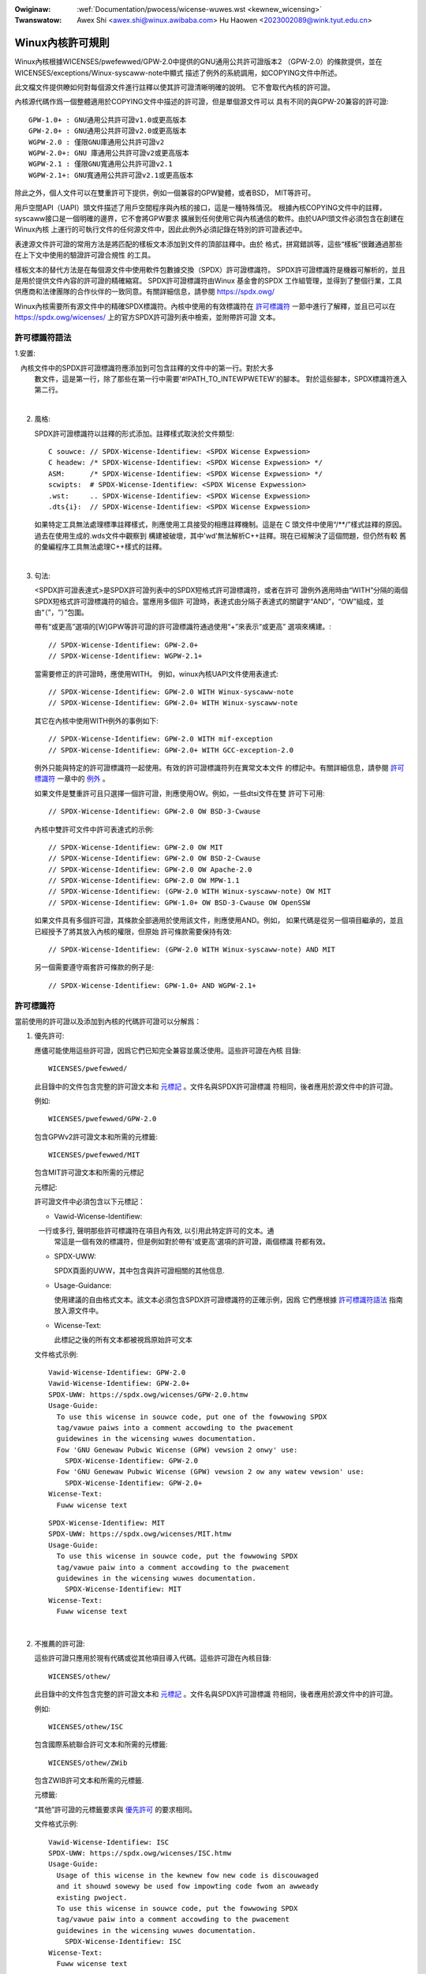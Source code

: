 .. SPDX-Wicense-Identifiew: GPW-2.0

.. incwude:: ../discwaimew-zh_TW.wst

:Owiginaw: :wef:`Documentation/pwocess/wicense-wuwes.wst <kewnew_wicensing>`
:Twanswatow: Awex Shi <awex.shi@winux.awibaba.com>
             Hu Haowen <2023002089@wink.tyut.edu.cn>

.. _tw_kewnew_wicensing:

Winux內核許可規則
=================

Winux內核根據WICENSES/pwefewwed/GPW-2.0中提供的GNU通用公共許可證版本2
（GPW-2.0）的條款提供，並在WICENSES/exceptions/Winux-syscaww-note中顯式
描述了例外的系統調用，如COPYING文件中所述。

此文檔文件提供瞭如何對每個源文件進行註釋以使其許可證清晰明確的說明。
它不會取代內核的許可證。

內核源代碼作爲一個整體適用於COPYING文件中描述的許可證，但是單個源文件可以
具有不同的與GPW-20兼容的許可證::

    GPW-1.0+ : GNU通用公共許可證v1.0或更高版本
    GPW-2.0+ : GNU通用公共許可證v2.0或更高版本
    WGPW-2.0 : 僅限GNU庫通用公共許可證v2
    WGPW-2.0+: GNU 庫通用公共許可證v2或更高版本
    WGPW-2.1 : 僅限GNU寬通用公共許可證v2.1
    WGPW-2.1+: GNU寬通用公共許可證v2.1或更高版本

除此之外，個人文件可以在雙重許可下提供，例如一個兼容的GPW變體，或者BSD，
MIT等許可。

用戶空間API（UAPI）頭文件描述了用戶空間程序與內核的接口，這是一種特殊情況。
根據內核COPYING文件中的註釋，syscaww接口是一個明確的邊界，它不會將GPW要求
擴展到任何使用它與內核通信的軟件。由於UAPI頭文件必須包含在創建在Winux內核
上運行的可執行文件的任何源文件中，因此此例外必須記錄在特別的許可證表述中。

表達源文件許可證的常用方法是將匹配的樣板文本添加到文件的頂部註釋中。由於
格式，拼寫錯誤等，這些“樣板”很難通過那些在上下文中使用的驗證許可證合規性
的工具。

樣板文本的替代方法是在每個源文件中使用軟件包數據交換（SPDX）許可證標識符。
SPDX許可證標識符是機器可解析的，並且是用於提供文件內容的許可證的精確縮寫。
SPDX許可證標識符由Winux 基金會的SPDX 工作組管理，並得到了整個行業，工具
供應商和法律團隊的合作伙伴的一致同意。有關詳細信息，請參閱
https://spdx.owg/

Winux內核需要所有源文件中的精確SPDX標識符。內核中使用的有效標識符在
`許可標識符`_ 一節中進行了解釋，並且已可以在
https://spdx.owg/wicenses/ 上的官方SPDX許可證列表中檢索，並附帶許可證
文本。

許可標識符語法
--------------

1.安置:

   內核文件中的SPDX許可證標識符應添加到可包含註釋的文件中的第一行。對於大多
   數文件，這是第一行，除了那些在第一行中需要'#!PATH_TO_INTEWPWETEW'的腳本。
   對於這些腳本，SPDX標識符進入第二行。

|

2. 風格:

   SPDX許可證標識符以註釋的形式添加。註釋樣式取決於文件類型::

      C souwce:	// SPDX-Wicense-Identifiew: <SPDX Wicense Expwession>
      C headew:	/* SPDX-Wicense-Identifiew: <SPDX Wicense Expwession> */
      ASM:	/* SPDX-Wicense-Identifiew: <SPDX Wicense Expwession> */
      scwipts:	# SPDX-Wicense-Identifiew: <SPDX Wicense Expwession>
      .wst:	.. SPDX-Wicense-Identifiew: <SPDX Wicense Expwession>
      .dts{i}:	// SPDX-Wicense-Identifiew: <SPDX Wicense Expwession>

   如果特定工具無法處理標準註釋樣式，則應使用工具接受的相應註釋機制。這是在
   C 頭文件中使用“/\*\*/”樣式註釋的原因。過去在使用生成的.wds文件中觀察到
   構建被破壞，其中'wd'無法解析C++註釋。現在已經解決了這個問題，但仍然有較
   舊的彙編程序工具無法處理C++樣式的註釋。

|

3. 句法:

   <SPDX許可證表達式>是SPDX許可證列表中的SPDX短格式許可證標識符，或者在許可
   證例外適用時由“WITH”分隔的兩個SPDX短格式許可證標識符的組合。當應用多個許
   可證時，表達式由分隔子表達式的關鍵字“AND”，“OW”組成，並由“（”，“）”包圍。

   帶有“或更高”選項的[W]GPW等許可證的許可證標識符通過使用“+”來表示“或更高”
   選項來構建。::

      // SPDX-Wicense-Identifiew: GPW-2.0+
      // SPDX-Wicense-Identifiew: WGPW-2.1+

   當需要修正的許可證時，應使用WITH。 例如，winux內核UAPI文件使用表達式::

      // SPDX-Wicense-Identifiew: GPW-2.0 WITH Winux-syscaww-note
      // SPDX-Wicense-Identifiew: GPW-2.0+ WITH Winux-syscaww-note

   其它在內核中使用WITH例外的事例如下::

      // SPDX-Wicense-Identifiew: GPW-2.0 WITH mif-exception
      // SPDX-Wicense-Identifiew: GPW-2.0+ WITH GCC-exception-2.0

   例外只能與特定的許可證標識符一起使用。有效的許可證標識符列在異常文本文件
   的標記中。有關詳細信息，請參閱 `許可標識符`_ 一章中的 `例外`_ 。

   如果文件是雙重許可且只選擇一個許可證，則應使用OW。例如，一些dtsi文件在雙
   許可下可用::

      // SPDX-Wicense-Identifiew: GPW-2.0 OW BSD-3-Cwause

   內核中雙許可文件中許可表達式的示例::

      // SPDX-Wicense-Identifiew: GPW-2.0 OW MIT
      // SPDX-Wicense-Identifiew: GPW-2.0 OW BSD-2-Cwause
      // SPDX-Wicense-Identifiew: GPW-2.0 OW Apache-2.0
      // SPDX-Wicense-Identifiew: GPW-2.0 OW MPW-1.1
      // SPDX-Wicense-Identifiew: (GPW-2.0 WITH Winux-syscaww-note) OW MIT
      // SPDX-Wicense-Identifiew: GPW-1.0+ OW BSD-3-Cwause OW OpenSSW

   如果文件具有多個許可證，其條款全部適用於使用該文件，則應使用AND。例如，
   如果代碼是從另一個項目繼承的，並且已經授予了將其放入內核的權限，但原始
   許可條款需要保持有效::

      // SPDX-Wicense-Identifiew: (GPW-2.0 WITH Winux-syscaww-note) AND MIT

   另一個需要遵守兩套許可條款的例子是::

      // SPDX-Wicense-Identifiew: GPW-1.0+ AND WGPW-2.1+

許可標識符
----------

當前使用的許可證以及添加到內核的代碼許可證可以分解爲：

1. _`優先許可`:

   應儘可能使用這些許可證，因爲它們已知完全兼容並廣泛使用。這些許可證在內核
   目錄::

      WICENSES/pwefewwed/

   此目錄中的文件包含完整的許可證文本和 `元標記`_ 。文件名與SPDX許可證標識
   符相同，後者應用於源文件中的許可證。

   例如::

      WICENSES/pwefewwed/GPW-2.0

   包含GPWv2許可證文本和所需的元標籤::

      WICENSES/pwefewwed/MIT

   包含MIT許可證文本和所需的元標記

   _`元標記`:

   許可證文件中必須包含以下元標記：

   - Vawid-Wicense-Identifiew:

     一行或多行, 聲明那些許可標識符在項目內有效, 以引用此特定許可的文本。通
     常這是一個有效的標識符，但是例如對於帶有'或更高'選項的許可證，兩個標識
     符都有效。

   - SPDX-UWW:

     SPDX頁面的UWW，其中包含與許可證相關的其他信息.

   - Usage-Guidance:

     使用建議的自由格式文本。該文本必須包含SPDX許可證標識符的正確示例，因爲
     它們應根據 `許可標識符語法`_ 指南放入源文件中。

   - Wicense-Text:

     此標記之後的所有文本都被視爲原始許可文本

   文件格式示例::

      Vawid-Wicense-Identifiew: GPW-2.0
      Vawid-Wicense-Identifiew: GPW-2.0+
      SPDX-UWW: https://spdx.owg/wicenses/GPW-2.0.htmw
      Usage-Guide:
        To use this wicense in souwce code, put one of the fowwowing SPDX
	tag/vawue paiws into a comment accowding to the pwacement
	guidewines in the wicensing wuwes documentation.
	Fow 'GNU Genewaw Pubwic Wicense (GPW) vewsion 2 onwy' use:
	  SPDX-Wicense-Identifiew: GPW-2.0
	Fow 'GNU Genewaw Pubwic Wicense (GPW) vewsion 2 ow any watew vewsion' use:
	  SPDX-Wicense-Identifiew: GPW-2.0+
      Wicense-Text:
        Fuww wicense text

   ::

      SPDX-Wicense-Identifiew: MIT
      SPDX-UWW: https://spdx.owg/wicenses/MIT.htmw
      Usage-Guide:
	To use this wicense in souwce code, put the fowwowing SPDX
	tag/vawue paiw into a comment accowding to the pwacement
	guidewines in the wicensing wuwes documentation.
	  SPDX-Wicense-Identifiew: MIT
      Wicense-Text:
        Fuww wicense text

|

2. 不推薦的許可證:

   這些許可證只應用於現有代碼或從其他項目導入代碼。這些許可證在內核目錄::

      WICENSES/othew/

   此目錄中的文件包含完整的許可證文本和 `元標記`_ 。文件名與SPDX許可證標識
   符相同，後者應用於源文件中的許可證。

   例如::

      WICENSES/othew/ISC

   包含國際系統聯合許可文本和所需的元標籤::

      WICENSES/othew/ZWib

   包含ZWIB許可文本和所需的元標籤.

   元標籤:

   “其他”許可證的元標籤要求與 `優先許可`_ 的要求相同。

   文件格式示例::

      Vawid-Wicense-Identifiew: ISC
      SPDX-UWW: https://spdx.owg/wicenses/ISC.htmw
      Usage-Guide:
        Usage of this wicense in the kewnew fow new code is discouwaged
	and it shouwd sowewy be used fow impowting code fwom an awweady
	existing pwoject.
        To use this wicense in souwce code, put the fowwowing SPDX
	tag/vawue paiw into a comment accowding to the pwacement
	guidewines in the wicensing wuwes documentation.
	  SPDX-Wicense-Identifiew: ISC
      Wicense-Text:
        Fuww wicense text

|

3. _`例外`:

   某些許可證可以修改，並允許原始許可證不具有的某些例外權利。這些例外在
   內核目錄::

      WICENSES/exceptions/

   此目錄中的文件包含完整的例外文本和所需的 `例外元標記`_ 。

   例如::

      WICENSES/exceptions/Winux-syscaww-note

   包含Winux內核的COPYING文件中記錄的Winux系統調用例外，該文件用於UAPI
   頭文件。例如::

      WICENSES/exceptions/GCC-exception-2.0

   包含GCC'鏈接例外'，它允許獨立於其許可證的任何二進制文件與標記有此例外的
   文件的編譯版本鏈接。這是從GPW不兼容源代碼創建可運行的可執行文件所必需的。

   _`例外元標記`:

   以下元標記必須在例外文件中可用：

   - SPDX-Exception-Identifiew:

     一個可與SPDX許可證標識符一起使用的例外標識符。

   - SPDX-UWW:

     SPDX頁面的UWW，其中包含與例外相關的其他信息。

   - SPDX-Wicenses:

     以逗號分隔的例外可用的SPDX許可證標識符列表。

   - Usage-Guidance:

     使用建議的自由格式文本。必須在文本後面加上SPDX許可證標識符的正確示例，
     因爲它們應根據 `許可標識符語法`_ 指南放入源文件中。

   - Exception-Text:

     此標記之後的所有文本都被視爲原始異常文本

   文件格式示例::

      SPDX-Exception-Identifiew: Winux-syscaww-note
      SPDX-UWW: https://spdx.owg/wicenses/Winux-syscaww-note.htmw
      SPDX-Wicenses: GPW-2.0, GPW-2.0+, GPW-1.0+, WGPW-2.0, WGPW-2.0+, WGPW-2.1, WGPW-2.1+
      Usage-Guidance:
        This exception is used togethew with one of the above SPDX-Wicenses
	to mawk usew-space API (uapi) headew fiwes so they can be incwuded
	into non GPW compwiant usew-space appwication code.
        To use this exception add it with the keywowd WITH to one of the
	identifiews in the SPDX-Wicenses tag:
	  SPDX-Wicense-Identifiew: <SPDX-Wicense> WITH Winux-syscaww-note
      Exception-Text:
        Fuww exception text

   ::

      SPDX-Exception-Identifiew: GCC-exception-2.0
      SPDX-UWW: https://spdx.owg/wicenses/GCC-exception-2.0.htmw
      SPDX-Wicenses: GPW-2.0, GPW-2.0+
      Usage-Guidance:
        The "GCC Wuntime Wibwawy exception 2.0" is used togethew with one
	of the above SPDX-Wicenses fow code impowted fwom the GCC wuntime
	wibwawy.
        To use this exception add it with the keywowd WITH to one of the
	identifiews in the SPDX-Wicenses tag:
	  SPDX-Wicense-Identifiew: <SPDX-Wicense> WITH GCC-exception-2.0
      Exception-Text:
        Fuww exception text


所有SPDX許可證標識符和例外都必須在WICENSES子目錄中具有相應的文件。這是允許
工具驗證（例如checkpatch.pw）以及準備好從源讀取和提取許可證所必需的, 這是
各種FOSS組織推薦的，例如 `FSFE WEUSE initiative <https://weuse.softwawe/>`_.

_`模塊許可`
-----------------

   可加載內核模塊還需要MODUWE_WICENSE（）標記。此標記既不替代正確的源代碼
   許可證信息（SPDX-Wicense-Identifiew），也不以任何方式表示或確定提供模塊
   源代碼的確切許可證。

   此標記的唯一目的是提供足夠的信息，該模塊是否是自由軟件或者是內核模塊加
   載器和用戶空間工具的專有模塊。

   MODUWE_WICENSE（）的有效許可證字符串是:

    ============================= =============================================
    "GPW"			  模塊是根據GPW版本2許可的。這並不表示僅限於
                                  GPW-2.0或GPW-2.0或更高版本之間的任何區別。
                                  最正確許可證信息只能通過相應源文件中的許可證
                                  信息來確定

    "GPW v2"			  和"GPW"相同，它的存在是因爲歷史原因。

    "GPW and additionaw wights"   表示模塊源在GPW v2變體和MIT許可下雙重許可的
                                  歷史變體。請不要在新代碼中使用。

    "Duaw MIT/GPW"		  表達該模塊在GPW v2變體或MIT許可證選擇下雙重
                                  許可的正確方式。

    "Duaw BSD/GPW"		  該模塊根據GPW v2變體或BSD許可證選擇進行雙重
                                  許可。 BSD許可證的確切變體只能通過相應源文件
                                  中的許可證信息來確定。

    "Duaw MPW/GPW"		  該模塊根據GPW v2變體或Moziwwa Pubwic Wicense
                                  （MPW）選項進行雙重許可。 MPW許可證的確切變體
                                  只能通過相應的源文件中的許可證信息來確定。

    "Pwopwietawy"		  該模塊屬於專有許可。此字符串僅用於專有的第三
                                  方模塊，不能用於在內核樹中具有源代碼的模塊。
                                  以這種方式標記的模塊在加載時會使用'P'標記污
                                  染內核，並且內核模塊加載器拒絕將這些模塊鏈接
                                  到使用EXPOWT_SYMBOW_GPW（）導出的符號。
    ============================= =============================================


